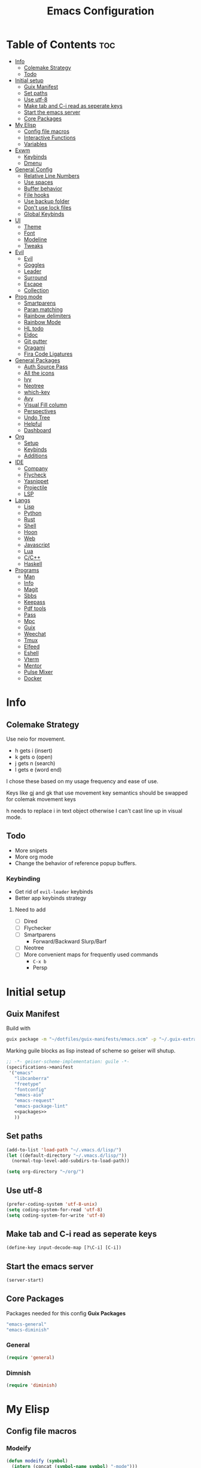 #+TITLE: Emacs Configuration
#+PROPERTY: header-args:emacs-lisp :tangle ~/.vmacs.d/init.el

* Table of Contents :toc:
- [[#info][Info]]
  - [[#colemake-strategy][Colemake Strategy]]
  - [[#todo][Todo]]
- [[#initial-setup][Initial setup]]
  - [[#guix-manifest][Guix Manifest]]
  - [[#set-paths][Set paths]]
  - [[#use-utf-8][Use utf-8]]
  - [[#make-tab-and-c-i-read-as-seperate-keys][Make tab and C-i read as seperate keys]]
  - [[#start-the-emacs-server][Start the emacs server]]
  - [[#core-packages][Core Packages]]
- [[#my-elisp][My Elisp]]
  - [[#config-file-macros][Config file macros]]
  - [[#interactive-functions][Interactive Functions]]
  - [[#variables][Variables]]
- [[#exwm][Exwm]]
  - [[#keybinds][Keybinds]]
  - [[#dmenu][Dmenu]]
- [[#general-config][General Config]]
  - [[#relative-line-numbers][Relative Line Numbers]]
  - [[#use-spaces][Use spaces]]
  - [[#buffer-behavior][Buffer behavior]]
  - [[#file-hooks][File hooks]]
  - [[#use-backup-folder][Use backup folder]]
  - [[#dont-use-lock-files][Don't use lock files]]
  - [[#global-keybinds][Global Keybinds]]
- [[#ui][UI]]
  - [[#theme][Theme]]
  - [[#font][Font]]
  - [[#modeline][Modeline]]
  - [[#tweaks][Tweaks]]
- [[#evil][Evil]]
  - [[#evil-1][Evil]]
  - [[#goggles][Goggles]]
  - [[#leader][Leader]]
  - [[#surround][Surround]]
  - [[#escape][Escape]]
  - [[#collection][Collection]]
- [[#prog-mode][Prog mode]]
  - [[#smartparens][Smartparens]]
  - [[#paran-matching][Paran matching]]
  - [[#rainbow-delimiters][Rainbow delimiters]]
  - [[#rainbow-mode][Rainbow Mode]]
  - [[#hl-todo][HL todo]]
  - [[#eldoc][Eldoc]]
  - [[#git-gutter][Git gutter]]
  - [[#oragami][Oragami]]
  - [[#fira-code-ligatures][Fira Code Ligatures]]
- [[#general-packages][General Packages]]
  - [[#auth-source-pass][Auth Source Pass]]
  - [[#all-the-icons][All the icons]]
  - [[#ivy][Ivy]]
  - [[#neotree][Neotree]]
  - [[#which-key][which-key]]
  - [[#avy][Avy]]
  - [[#visual-fill-column][Visual Fill column]]
  - [[#perspectives][Perspectives]]
  - [[#undo-tree][Undo Tree]]
  - [[#helpful][Helpful]]
  - [[#dashboard][Dashboard]]
- [[#org][Org]]
  - [[#setup][Setup]]
  - [[#keybinds-1][Keybinds]]
  - [[#additions][Additions]]
- [[#ide][IDE]]
  - [[#company][Company]]
  - [[#flycheck][Flycheck]]
  - [[#yasnippet][Yasnippet]]
  - [[#projectile][Projectile]]
  - [[#lsp][LSP]]
- [[#langs][Langs]]
  - [[#lisp][Lisp]]
  - [[#python][Python]]
  - [[#rust][Rust]]
  - [[#shell][Shell]]
  - [[#hoon][Hoon]]
  - [[#web][Web]]
  - [[#javascript][Javascript]]
  - [[#lua][Lua]]
  - [[#cc][C/C++]]
  - [[#haskell][Haskell]]
- [[#programs][Programs]]
  - [[#man][Man]]
  - [[#info-1][Info]]
  - [[#magit][Magit]]
  - [[#sbbs][Sbbs]]
  - [[#keepass][Keepass]]
  - [[#pdf-tools][Pdf tools]]
  - [[#pass][Pass]]
  - [[#mpc][Mpc]]
  - [[#guix][Guix]]
  - [[#weechat][Weechat]]
  - [[#tmux][Tmux]]
  - [[#elfeed][Elfeed]]
  - [[#eshell][Eshell]]
  - [[#vterm][Vterm]]
  - [[#mentor][Mentor]]
  - [[#pulse-mixer][Pulse Mixer]]
  - [[#docker][Docker]]

* Info
** Colemake Strategy
Use neio for movement.
- h gets i (insert)
- k gets o (open)
- j gets n (search)
- l gets e (word end)
 
I chose these based on my usage frequency and ease of use.

Keys like gj and gk that use movement key semantics should be swapped for colemak movement keys

h needs to replace i in text object otherwise I can't cast line up in visual mode.
** Todo
- More snipets
- More org mode
- Change the behavior of reference popup buffers.
*** Keybinding
- Get rid of =evil-leader= keybinds
- Better app keybinds strategy
**** Need to add
- [ ] Dired
- [ ] Flychecker
- [ ] Smartparens
  - Forward/Backward Slurp/Barf
- [ ] Neotree
- [ ] More convenient maps for frequently used commands
  - =C-x b=
  - Persp
* Initial setup
** Guix Manifest
Build with
#+BEGIN_SRC sh
  guix package -m "~/dotfiles/guix-manifests/emacs.scm" -p "~/.guix-extra-profiles/emacs/emacs"
#+END_SRC

Marking guile blocks as lisp instead of scheme so geiser will shutup.
#+BEGIN_SRC lisp :tangle ~/dotfiles/guix-manifests/emacs.scm :noweb yes
  ;; -*- geiser-scheme-implementation: guile -*-
  (specifications->manifest
   '("emacs"
     "libcanberra"
     "freetype"
     "fontconfig"
     "emacs-aio"
     "emacs-request"
     "emacs-package-lint"
     <<packages>>
     ))
#+END_SRC
** Set paths
#+BEGIN_SRC emacs-lisp
  (add-to-list 'load-path "~/.vmacs.d/lisp/")
  (let ((default-directory "~/.vmacs.d/lisp/"))
    (normal-top-level-add-subdirs-to-load-path))

  (setq org-directory "~/org/")
#+END_SRC
** Use utf-8
#+BEGIN_SRC emacs-lisp
  (prefer-coding-system 'utf-8-unix)
  (setq coding-system-for-read 'utf-8)
  (setq coding-system-for-write 'utf-8)
#+END_SRC
** Make tab and C-i read as seperate keys
#+BEGIN_SRC emacs-lisp
  (define-key input-decode-map [?\C-i] [C-i])
#+END_SRC
** Start the emacs server
#+BEGIN_SRC emacs-lisp
  (server-start)
#+END_SRC
** Core Packages
Packages needed for this config
*Guix Packages*
#+BEGIN_SRC lisp :noweb-ref packages
  "emacs-general"
  "emacs-diminish"
#+END_SRC
*** General
#+BEGIN_SRC emacs-lisp
  (require 'general)
#+END_SRC
*** Dimnish
#+BEGIN_SRC emacs-lisp
  (require 'diminish)
#+END_SRC
* My Elisp
** Config file macros
*** Modeify
#+BEGIN_SRC emacs-lisp
  (defun modeify (symbol)
    (intern (concat (symbol-name symbol) "-mode")))
#+END_SRC
*** Interactive lambda
#+BEGIN_SRC emacs-lisp
  (defmacro i-lambda (symbol)
    `(lambda () (interactive) ,symbol))
#+END_SRC
*** require-md
Require symbol, activate and diminish its mode at symbol-mode
#+BEGIN_SRC emacs-lisp
  (defmacro require-md (symbol)
    (let ((mode (modeify symbol)))
      `(progn (require ',symbol)
              (,mode 1)
              (diminish ',mode))))
#+END_SRC
*** require-d
Require symbol and diminish its mode
#+BEGIN_SRC emacs-lisp
  (defmacro require-d (symbol)
    (let ((mode (modeify symbol)))
      `(progn (require ',symbol)
              (diminish ',mode))))
#+END_SRC
*** csetq
Taken from https://with-emacs.com/posts/tutorials/almost-all-you-need-to-know-about-variables/
#+BEGIN_SRC emacs-lisp
  (defmacro csetq (sym val)
    `(funcall (or (get ',sym 'custom-set) 'set-default) ',sym ,val))
#+END_SRC
** Interactive Functions
**** Toggle Transparency
taken from emacs wiki
#+BEGIN_SRC emacs-lisp
  (defun ne/toggle-transparency ()
    (interactive)
    (let ((alpha (frame-parameter nil 'alpha)))
      (set-frame-parameter
       nil 'alpha
       (if (eql (cond ((numberp alpha) alpha)
                      ((numberp (cdr alpha)) (cdr alpha))
                      ;; Also handle undocumented (<active> <inactive>) form.
                      ((numberp (cadr alpha)) (cadr alpha)))
                100)
           `(,alpha-focused . ,alpha-unfocused) '(100 . 100)))))
#+END_SRC
**** Centered mode
#+BEGIN_SRC emacs-lisp
  (setq ne/visual-center-mode-width 100)
  (define-minor-mode ne/visual-center-mode
    "Use `visual-fill-mode' to center text"
    :init-value nil :lighter nil :global nil
    (if ne/visual-center-mode
        (progn 
          (setq visual-fill-column-width ne/visual-center-mode-width)
          (setq visual-fill-column-center-text t)
          (visual-fill-column-mode 1))
      (progn
        (setq visual-fill-column-width nil)
        (setq visual-fill-column-center-text nil)
        (visual-fill-column-mode 0))))

  (defun ne/visual-center (&optional ARG)
    (interactive)
    (if visual-fill-column-mode 
        (visual-fill-column-mode 0)
      (progn 
        (setq visual-fill-column-width 150)
        (setq visual-fill-column-center-text t)
        (visual-fill-column-mode 1))))
#+END_SRC
**** Guix channel automation
- TODO: Make it work for non-git sources
#+BEGIN_SRC emacs-lisp
  (defun ne/sexp-pair-regex (name)
    (concat "(" name "[[:space:]\n\r]*\"\\(.*\\)\")"))

  (defun ne/git-hash (url commit)
    (let* ((odir (cadr (split-string (pwd))))
           (dir (file-name-sans-extension (car (last (split-string url "/"))))))
      (delete-directory dir t)
      (shell-command (concat "git clone " url))
      (cd dir)
      (shell-command (concat "git checkout -q " commit))
      (prog1
          (string-trim-right (shell-command-to-string "guix hash -rx ."))
        (delete-directory dir t)
        (cd odir))))

  (defun ne/guix-hash-at-point ()
    (interactive)
    (save-excursion
      (save-match-data
        (narrow-to-defun)
        (goto-char (point-min))
        (re-search-forward (ne/sexp-pair-regex "url"))
        (goto-char (point-min))
        (let ((url (match-string 1)))
          (re-search-forward (ne/sexp-pair-regex "commit"))
          (let* ((commit (match-string 1))
                 (hash (ne/git-hash url commit)))
            (re-search-forward (ne/sexp-pair-regex "base32"))
            (replace-match hash t nil nil 1)))
        (widen))))

  (defun ne/guix-bump-at-point (commit)
    (interactive "sCommit: ")
    (save-excursion
      (save-match-data
        (narrow-to-defun)
        (goto-char (point-min))

        (re-search-forward (ne/sexp-pair-regex "version"))
        (re-search-backward "\\.\\(.*\\)\"")
        (let ((new-version (number-to-string (1+ (string-to-number (match-string 1))))))
          (replace-match new-version t nil nil 1))

        (re-search-forward (ne/sexp-pair-regex "commit"))
        (replace-match commit t nil nil 1)

        (ne/guix-hash-at-point)
        (widen))))

  (defun ne/guix-bump-current-project ()
    (interactive)
    (let ((name (projectile-project-name))
          (commit (replace-regexp-in-string "\n\\'" "" 
                                            (shell-command-to-string "git rev-parse HEAD"))))
      (shell-command "git rev-parse HEAD")
      (with-current-buffer (find-file "/home/clone/projects/guix-channel/clone.scm")
        (save-excursion
          (goto-char (point-min))
          (search-forward (concat "define-public " name))
          (message "bCommit: %s" commit)
          (ne/guix-bump-at-point commit)
          (save-buffer)
          (magit-stage-file (magit-file-relative-name))
          (magit-commit-create (list (concat "-m Bumped " name)))
          (magit-push-current-to-pushremote)))))
#+END_SRC
** Variables
*** Solarized colors
#+BEGIN_SRC emacs-lisp
  (setq s_base03 "#002b36")
  (setq s_base02 "#073642")
  (setq s_base01 "#586e75")
  (setq s_base00 "#657b83")
  (setq s_base0 "#839496")
  (setq s_base1 "#93a1a1")
  (setq s_base2 "#eee8d5")
  (setq s_base3 "#fdf6e3")
  (setq s_yellow "#b58900")
  (setq s_orange "#cb4b16")
  (setq s_red "#dc322f")
  (setq s_magenta "#d33682")
  (setq s_violet "#6c71c4")
  (setq s_blue "#268bd2")
  (setq s_cyan "#2aa198")
  (setq s_green "#859900")
#+END_SRC
* Exwm
*Guix Packages*
#+BEGIN_SRC lisp :noweb-ref packages
  "emacs-exwm"
  "emacs-dmenu"
#+END_SRC

#+BEGIN_SRC emacs-lisp
  ;; (require 'exwm)
  ;; (require 'exwm-config)
  ;; (exwm-config-default)
  ;; (general-define-key :keymaps 'override
  ;;                     "s-d" (i-lambda '(shell-command "firefox")))
#+END_SRC
** Keybinds
*** General
*** Shortcuts
** Dmenu
#+BEGIN_SRC emacs-lisp
  (require 'dmenu)
#+END_SRC
* General Config
** Relative Line Numbers
#+BEGIN_SRC emacs-lisp
  (setq display-line-numbers-type 'relative)
  (setq-default display-line-numbers-width 4)
  (dolist (mode '(prog-mode-hook
                  text-mode-hook))
    (add-hook mode (lambda () (display-line-numbers-mode 1))))
#+END_SRC
** Use spaces
#+BEGIN_SRC emacs-lisp
  (setq-default indent-tabs-mode nil)
#+END_SRC
** Buffer behavior
#+BEGIN_SRC emacs-lisp
  (setq display-buffer-alist '(("^\\*Async Shell Command\\*$"
                                (display-buffer-reuse-window
                                 display-buffer-in-side-window)
                                (reusable-frames . visible)
                                (side . bottom))))
#+END_SRC
** File hooks
*** Helper
#+BEGIN_SRC emacs-lisp
  (defun save-hook-for-file (file cmd)
    (when (equal (buffer-file-name) file)
      (async-shell-command cmd)))
#+END_SRC
*** Hooks
** Use backup folder
#+BEGIN_SRC emacs-lisp
  (setq backup-directory-alist '(("." . "~/.backup")))
#+END_SRC
** Don't use lock files
Lock files confuse npm start
#+BEGIN_SRC emacs-lisp
  (setq create-lockfiles nil)
#+END_SRC
** Global Keybinds
*** Switch tabs
#+BEGIN_SRC emacs-lisp
  (global-set-key (kbd "C-x <C-left>") 'tab-previous)
  (global-set-key (kbd "C-x <C-right>") 'tab-next)
#+END_SRC
* UI
** Theme
*Guix Packages*
#+BEGIN_SRC lisp :noweb-ref packages
  "emacs-doom-themes"
#+END_SRC

#+BEGIN_SRC emacs-lisp
  (load-theme 'doom-solarized-dark t)
#+END_SRC
** Font
#+BEGIN_SRC emacs-lisp
  (setq frame-inhibit-implied-resize t)
  (set-face-attribute 'default nil :font "Fira Code" :height 90)
#+END_SRC
** Modeline
*Guix Packages*
#+BEGIN_SRC lisp :noweb-ref packages
  "emacs-powerline"
  "emacs-airline-themes"
#+END_SRC

#+BEGIN_SRC emacs-lisp
  (require 'powerline)
  (powerline-vim-theme)

  (require 'airline-themes)
  (setq airline-eshell-colors t)
  (load-theme 'airline-solarized t)
#+END_SRC
** Tweaks
*** Remove ui decorations
#+BEGIN_SRC emacs-lisp
  (scroll-bar-mode -1)        ; Disable visible scrollbar
  (tool-bar-mode -1)          ; Disable the toolbar
  (menu-bar-mode -1)            ; Disable the menu bar
#+END_SRC
*** Inhibit startup
#+BEGIN_SRC emacs-lisp
  (setq inhibit-startup-message t)
#+END_SRC
*** Highlight current line
#+BEGIN_SRC emacs-lisp
  (add-hook 'prog-mode-hook #'hl-line-mode)
#+END_SRC
*** Y or n
#+BEGIN_SRC emacs-lisp
  (defalias 'yes-or-no-p 'y-or-n-p)
#+END_SRC
*** Transparancy
Taken from emacs wiki
#+BEGIN_SRC emacs-lisp
  (defvar alpha-focused 95)
  (defvar alpha-unfocused 90)
  (set-frame-parameter (selected-frame) 'alpha (cons alpha-focused
                                                     alpha-unfocused))
  (add-to-list 'default-frame-alist `(alpha . (,alpha-focused . ,alpha-unfocused)))
#+END_SRC
*** Disable tab bar buttons
#+BEGIN_SRC emacs-lisp
  (setq tab-bar-new-button-show nil)
  (setq tab-bar-close-button nil)
#+END_SRC
*** Don't blink the cursor
#+BEGIN_SRC emacs-lisp
  (blink-cursor-mode 0)
#+END_SRC
* Evil
*Guix Packages*
Don't enable evil in these modes
#+BEGIN_SRC emacs-lisp
  (setq evil-disabled-modes '())
#+END_SRC
** Evil
*Guix Packages*
#+BEGIN_SRC lisp :noweb-ref packages
  "emacs-evil"
#+END_SRC

#+BEGIN_SRC emacs-lisp
  (setq evil-want-integration t)
  (setq evil-want-keybinding nil)
  (require-md evil)
  (dolist (mode evil-disabled-modes)
    (evil-set-initial-state (modeify mode) 'emacs))
#+END_SRC
*** Keybinds
Maybe this should be and evil-colemak layer
#+BEGIN_SRC emacs-lisp
  (general-define-key :states '(normal visual operator)
                      "n" nil
                      "N" nil
                      "e" nil
                      "i" nil
                      "o" nil
                      "O" nil)

  (general-define-key :states 'motion
                      "l" #'evil-forward-word-end
                      "L" #'evil-forward-WORD-end
                      "n" #'evil-backward-char
                      "N" #'evil-window-top
                      "e" #'evil-next-line
                      "i" #'evil-previous-line
                      "o" #'evil-forward-char
                      "O" #'evil-window-bottom
                      "TAB" nil
                      "<C-i>" #'evil-jump-forward)

  (general-define-key :states 'normal
                      "I" #'evil-lookup
                      "E" #'evil-join
                      "h" #'evil-insert
                      "H" #'evil-insert-line
                      "j" #'evil-search-next
                      "J" #'evil-search-previous
                      "k" #'evil-open-below
                      "K" #'evil-open-above)

  (general-define-key :states '(insert opertor visual replace)
                      "C-h" #'evil-normal-state)

  (general-define-key :states '(visual operator)
                      "h" evil-inner-text-objects-map)

  (general-define-key :states 'normal
                      :keymaps 'override
                      "gt" #'tab-bar-switch-to-next-tab
                      "gT" #'tab-bar-switch-to-prev-tab)

#+END_SRC
**** Window
#+BEGIN_SRC emacs-lisp
  (evil-collection-translate-key nil 'evil-window-map
    "n" "h"
    "e" "j"
    "i" "k"
    "o" "l"

    "h" "i"
    "j" "n"
    "k" "o"
    "l" "e"

    "N" "H"
    "E" "J"
    "I" "K"
    "O" "L"

    "H" "I"
    "J" "N"
    "K" "O"
    "L" "E")
#+END_SRC
** Goggles
*Guix Packages*
#+BEGIN_SRC lisp :noweb-ref packages
  "emacs-evil-goggles"
#+END_SRC

#+BEGIN_SRC emacs-lisp
  (require 'evil-goggles)
  (csetq evil-goggles-enable-delete nil)
  (csetq evil-goggles-enable-change nil)
  (evil-goggles-mode)
#+END_SRC
** Leader
*Guix Packages*
#+BEGIN_SRC lisp :noweb-ref packages
  "emacs-evil-leader"
#+END_SRC

TODO: Just use general instead of bringing in evil-leader
#+BEGIN_SRC emacs-lisp :noweb yes
  (require 'evil-leader)
  (global-evil-leader-mode)
  (evil-leader/set-leader ",")
  (evil-leader/set-key
    "l" #'comment-region
    "u" #'uncomment-region
    "s" #'sp-forward-slurp-sexp
    "q" #'quote-word
    "rp" (i-lambda (async-shell-command "guix package -m /home/clone/dotfiles/guix-manifests/emacs.scm -p /home/clone/.guix-extra-profiles/emacs/emacs"))
    "tn" (i-lambda (switch-to-buffer-other-tab "*dashboard*"))
    "tc" #'tab-bar-close-tab
    "tm" #'tab-bar-move-tab
    "ts" #'tab-bar-switch-to-tab
    "w" #'surround-sexp
    "c" #'evil-ex-nohighlight
    ",t" #'ne/toggle-transparency
    "v" #'evil-window-vsplit
    "h" #'evil-window-split
    "av" #'vterm
    <<leader-key>>)
#+END_SRC
** Surround
*Guix Packages*
#+BEGIN_SRC lisp :noweb-ref packages
  "emacs-evil-surround"
#+END_SRC

#+BEGIN_SRC emacs-lisp
  (global-evil-surround-mode)
#+END_SRC
** Escape
*Guix Packages*
#+BEGIN_SRC lisp :noweb-ref packages
  "emacs-evil-escape"
#+END_SRC

#+BEGIN_SRC emacs-lisp
  (require-md evil-escape)
  (global-set-key (kbd "<escape>") 'evil-escape)
#+END_SRC
** Collection
*Guix Packages*
#+BEGIN_SRC lisp :noweb-ref packages
  "emacs-evil-collection"
#+END_SRC

#+BEGIN_SRC emacs-lisp
  (require 'evil-collection)

  (dolist (mode evil-disabled-modes)
    (delete mode evil-collection-mode-list))

  (defun my-hjkl-rotation (_mode mode-keymaps &rest _rest)
    (evil-collection-translate-key 'visual mode-keymaps
      "n" "h"
      "e" "j"
      "i" "k"
      "o" "l")

    (evil-collection-translate-key 'normal mode-keymaps
      "n" "h"
      "e" "j"
      "i" "k"
      "o" "l"

      "h" "i"
      "j" "n"
      "k" "o"
      "l" "e"

      "N" "H"
      "E" "J"
      "I" "K"
      "O" "L"

      "H" "I"
      "J" "N"
      "K" "O"
      "L" "E"

      "gn" "gh"
      "ge" "gj"
      "gi" "gk"
      "go" "gl"


      "gh" "gi"
      "gj" "gn"
      "gk" "go"
      "gl" "ge"
      ;;C-movement binds
      ))


  (add-hook 'evil-collection-setup-hook #'my-hjkl-rotation)
  (evil-collection-init)
#+END_SRC
* Prog mode
Prog mode enhancements.
** Smartparens
*Guix Packages*
#+BEGIN_SRC lisp :noweb-ref packages
  "emacs-smartparens"
  "emacs-evil-smartparens"
#+END_SRC

#+BEGIN_SRC emacs-lisp
  (require-d smartparens)
  (require-d evil-smartparens)
  (require 'smartparens-config)

  (add-hook 'prog-mode-hook #'smartparens-mode)
  (add-hook 'smartparens-enabled-hook #'evil-smartparens-mode)
#+END_SRC
** Paran matching
#+BEGIN_SRC emacs-lisp
  (add-hook 'prog-mode-hook #'show-paren-mode)
#+END_SRC
** Rainbow delimiters
*Guix Packages*
#+BEGIN_SRC lisp :noweb-ref packages
  "emacs-rainbow-delimiters"
#+END_SRC

#+BEGIN_SRC emacs-lisp
  (require-d rainbow-delimiters)
  (add-hook 'prog-mode-hook #'rainbow-delimiters-mode)
#+END_SRC
** Rainbow Mode
*Guix Packages*
#+BEGIN_SRC lisp :noweb-ref packages
  "emacs-rainbow-mode"
#+END_SRC

#+BEGIN_SRC emacs-lisp
  (require 'rainbow-mode)
  (dolist (mode-hook '(web-mode-hook css-mode-hook tide-mode-hook))
    (add-hook mode-hook #'rainbow-mode))
#+END_SRC
** HL todo
*Guix Packages*
#+BEGIN_SRC lisp :noweb-ref packages
  "emacs-hl-todo"
#+END_SRC

#+BEGIN_SRC emacs-lisp
  (require 'hl-todo)
  (global-hl-todo-mode 1)
#+END_SRC

Taken from DOOM emacs
#+BEGIN_SRC emacs-lisp
  (setq hl-todo-highlight-punctuation ":")
  (setq hl-todo-keyword-faces 
        `(("TODO" warning bold)
          ("FIXME" error bold)
          ("HACK" font-lock-constant-face bold)
          ("REVIEW" font-lock-keyword-face bold)
          ("NOTE" success bold)
          ("DEPRECATED" font-lock-doc-face bold)
          ("BUG" error bold)
          ("XXX" font-lock-constant-face bold)))
#+END_SRC

#+BEGIN_SRC emacs-lisp
  (add-hook 'prog-mode-hook #'show-paren-mode)
#+END_SRC
** Eldoc
#+BEGIN_SRC emacs-lisp
  (add-hook 'prog-mode-hook #'eldoc-mode)
#+END_SRC
** Git gutter
*Guix Packages*
#+BEGIN_SRC lisp :noweb-ref packages
  "emacs-git-gutter"
#+END_SRC

#+BEGIN_SRC emacs-lisp
  (require-d git-gutter)
  (global-git-gutter-mode +1)
#+END_SRC
** Oragami
Code Folding
*Guix Packages*
#+BEGIN_SRC lisp :noweb-ref packages
  "emacs-origami-el"
#+END_SRC
  
#+BEGIN_SRC emacs-lisp
  (require 'origami)
  (add-hook 'prog-mode-hook #'origami-mode)
#+END_SRC

Fold =aio-defun=
#+BEGIN_SRC emacs-lisp
  (defun origami-elisp-parser (create)
    (origami-lisp-parser create "(\\(aio-\\)?def\\w*\\s-*\\(\\s_\\|\\w\\|[:?!]\\)*\\([ \\t]*(.*?)\\)?"))
#+END_SRC

#+BEGIN_SRC emacs-lisp :noweb-ref leader-key
  "f" #'origami-toggle-node
  "F" #'origami-recursively-toggle-node
#+END_SRC
** Fira Code Ligatures
*Guix Packages*
#+BEGIN_SRC lisp :noweb-ref packages
  "emacs-fira-code-mode"
#+END_SRC

#+BEGIN_SRC emacs-lisp
  (require 'fira-code-mode)
  (add-hook 'prog-mode-hook #'fira-code-mode)

  (add-to-list 'fira-code-mode-disabled-ligatures "x")
#+END_SRC
* General Packages
Packages that extend emacs.
** Auth Source Pass
I have no idea why this is here
*Guix Packages*
#+BEGIN_SRC lisp :noweb-ref packages
  "emacs-auth-source-pass"
#+END_SRC
** All the icons
Needed for doom-modeline and dashboard
*Guix Packages*
#+BEGIN_SRC lisp :noweb-ref packages
  "emacs-all-the-icons"
#+END_SRC

#+BEGIN_SRC emacs-lisp
  (require 'all-the-icons)
#+END_SRC
** Ivy
*Guix Packages*
#+BEGIN_SRC lisp :noweb-ref packages
  "emacs-counsel" ;; Contains ivy
  "emacs-ivy-rich"
  "emacs-ivy-pass"
#+END_SRC

#+BEGIN_SRC emacs-lisp
  (require-md ivy)

  (setq ivy-use-virtual-buffers t)
  (require-md counsel)
  (setcdr (assq 'counsel-M-x ivy-initial-inputs-alist) "")

  (general-define-key :map 'ivy-mode-map
                      "C-x b" #'persp-ivy-switch-buffer)
#+END_SRC
*** Ivy addons
**** Ivy rich
#+BEGIN_SRC emacs-lisp
  (require-md ivy-rich)
#+END_SRC
** Neotree
*Guix Packages*
#+BEGIN_SRC lisp :noweb-ref packages
  "emacs-neotree"
#+END_SRC

TODO: keybindings
#+BEGIN_SRC emacs-lisp
  (require 'neotree)
  (setq neo-theme (if (display-graphic-p) 'icons 'arrow))
  (setq neo-autorefresh nil)
  (add-hook 'neo-after-create-hook
            (lambda (_) (display-line-numbers-mode 0)))
#+END_SRC
#+BEGIN_SRC emacs-lisp
  (defun ne/neotree-refresh-toggle ()
    (interactive)
    (if (neo-global--window-exists-p)
        (neotree-hide)
      (progn 
        (neotree-show)
        (neotree-refresh))))

  (setq _last_neo_dir nil)
  (defun ne/neotree-show-project ()
    (interactive)
    (let ((proot (projectile-project-root)))
      (if (and (neo-global--window-exists-p) (string= _last_neo_dir proot))
          (neotree-hide)
        (progn 
          (setq _last_neo_dir proot)
          (neotree-dir proot)))))
#+END_SRC

#+BEGIN_SRC emacs-lisp :noweb-ref leader-key
  "n" #'ne/neotree-show-project
#+END_SRC
** which-key
*Guix Packages*
#+BEGIN_SRC lisp :noweb-ref packages
  "emacs-which-key"
#+END_SRC

#+BEGIN_SRC emacs-lisp
  (require-md which-key)
  (setq which-key-idle-delay 1.5)
#+END_SRC
** Avy
*Guix Packages*
#+BEGIN_SRC lisp :noweb-ref packages
  "emacs-avy"
#+END_SRC

#+BEGIN_SRC emacs-lisp
  (require 'avy)
#+END_SRC

#+BEGIN_SRC emacs-lisp :noweb-ref leader-key
  "m" #'evil-avy-goto-char-2
#+END_SRC
** Visual Fill column
*Guix Packages*
#+BEGIN_SRC lisp :noweb-ref packages
  "emacs-visual-fill-column"
#+END_SRC

#+BEGIN_SRC emacs-lisp
  (require 'visual-fill-column)
  (setq visual-fill-column-width 150)
  (setq visual-fill-column-center-text t)
#+END_SRC
** Perspectives
*Guix Packages*
#+BEGIN_SRC lisp :noweb-ref packages
  "emacs-perspective"
#+END_SRC

#+BEGIN_SRC emacs-lisp
  (require 'perspective)
  (diminish 'persp-mode)
  (csetq persp-show-modestring nil)
  (persp-mode)
#+END_SRC

Share some buffers across all perspectives
#+BEGIN_SRC emacs-lisp
  (setq persp-shared-buffs '("*Messages*" "*Backtrace*" "emacs.org" "todo.org" "*dashboard*"))
  (add-hook 'persp-switch-hook
            (lambda ()
              (dolist (buff persp-shared-buffs) 
                (persp-add-buffer buff))))

  (add-hook 'persp-created-hook
            (lambda () (switch-to-buffer "*dashboard*")))
#+END_SRC
** Undo Tree
*Guix Packages*
#+BEGIN_SRC lisp :noweb-ref packages
  "emacs-undo-tree"
#+END_SRC

#+BEGIN_SRC emacs-lisp
  (require 'undo-tree)
  (global-undo-tree-mode)
#+END_SRC
** Helpful
*Guix Packages*
#+BEGIN_SRC lisp :noweb-ref packages
  "emacs-helpful"
#+END_SRC

#+BEGIN_SRC emacs-lisp
  (require 'helpful)

  (global-set-key (kbd "C-h f") #'helpful-callable)
  (global-set-key (kbd "C-h v") #'helpful-variable)
  (global-set-key (kbd "C-h k") #'helpful-key)
#+END_SRC
** Dashboard
*Guix Packages*
#+BEGIN_SRC lisp :noweb-ref packages
  "emacs-dashboard"
#+END_SRC

#+BEGIN_SRC emacs-lisp
  (require 'dashboard)
  (setq dashboard-banner-logo-title "Welcome to Emacs Dashboard")
  (setq initial-buffer-choice (lambda () (get-buffer "*dashboard*")))
  ;;(dashboard-setup-startup-hook)
  (setq dashboard-startup-banner "~/Pictures/emacs_banner.png")
#+END_SRC
Dashboard doesn't activate itself if emacs is started with command line arguments, and I pass args for chemacs,
So it must be manually activated
#+BEGIN_SRC emacs-lisp
  (add-hook 'after-init-hook (lambda ()
                               ;; Display useful lists of items
                               (dashboard-insert-startupify-lists)))
  (add-hook 'emacs-startup-hook '(lambda ()
                                   (switch-to-buffer dashboard-buffer-name)
                                   (goto-char (point-min))
                                   (redisplay)
                                   (run-hooks 'dashboard-after-initialize-hook)))
#+END_SRC
* Org
** Setup
*Guix Packages*
#+BEGIN_SRC lisp :noweb-ref packages
  "emacs-org"
  "emacs-org-journal"
  ;; Temporary disable as it conflicts with company
  ;;"emacs-org-roam"
  "emacs-toc-org"
  "emacs-org-superstar"
#+END_SRC

#+BEGIN_SRC emacs-lisp
  (require 'org)
  (add-hook 'org-mode-hook
            (lambda ()
              (org-indent-mode)
              (diminish 'org-indent-mode)
              (ne/visual-center-mode)))
  (add-to-list 'org-agenda-files "~/org/")
#+END_SRC

Tangle on save
#+BEGIN_SRC emacs-lisp
  (defun ne/org-babel-tangle-dont-ask ()
    ;; Dynamic scoping to the rescue
    (let ((org-confirm-babel-evaluate nil))
      (org-babel-tangle)))

  (add-hook 'org-mode-hook (lambda () (add-hook 'after-save-hook #'ne/org-babel-tangle-dont-ask
                                                'run-at-end 'only-in-org-mode)))
#+END_SRC
TOC
#+BEGIN_SRC emacs-lisp
  (require 'toc-org)
  (add-hook 'org-mode-hook 'toc-org-mode)
#+END_SRC

Super star
#+BEGIN_SRC emacs-lisp
  (require 'org-superstar)
  (add-hook 'org-mode-hook (lambda () (org-superstar-mode 1)))
  (setq org-superstar-leading-bullet " ")
#+END_SRC

Load babel languages
#+BEGIN_SRC emacs-lisp
  (org-babel-do-load-languages
   'org-babel-load-languages
   '((emacs-lisp . t)
     (scheme . t)
     (python . t)))
#+END_SRC
** Keybinds
*Guix Packages*
#+BEGIN_SRC lisp :noweb-ref packages
  "emacs-evil-org"
#+END_SRC

#+BEGIN_SRC emacs-lisp
  (setq evil-org-movement-bindings '((left . "n") (down . "e") (up . "i") (right . "o")))
  (require-d evil-org)
  (add-hook 'org-mode-hook 'evil-org-mode)
#+END_SRC

Start hook block
#+BEGIN_SRC emacs-lisp
  (add-hook 'evil-org-mode-hook (lambda ()
#+END_SRC

#+BEGIN_SRC emacs-lisp
  (evil-org-set-key-theme '(navigation insert))
#+END_SRC

The keys must be defined in the hook or they will be overwritten by evil-mode. "gi" must be defined because evil mode was overwriting the motion.
Text objects are defined from scratch instead of setting them in the theme because I need to move from i to h.
Colemak fixes
#+BEGIN_SRC emacs-lisp
  (general-define-key :states 'normal :keymaps 'evil-org-mode-map
                      "gi" #'org-backward-element
                      "i" nil
                      "o" nil
                      "O" nil
                      "I" nil
                      "H" #'evil-org-insert-line
                      "k" #'evil-org-open-below
                      "K" #'evil-org-open-above)

#+END_SRC

Manually add text operaters because it's easier than rebinding them
#+BEGIN_SRC emacs-lisp
  (general-define-key :states '(operator visual) :keymaps 'evil-org-mode-map
                      "he" #'evil-org-inner-object
                      "hE" #'evil-org-inner-element
                      "hr" #'evil-org-inner-greater-element
                      "hR" #'evil-org-inner-subtree
                      "ae" #'evil-org-an-object
                      "aE" #'evil-org-an-element
                      "ar" #'evil-org-an-greater-element
                      "aR" #'evil-org-an-subtree)
#+END_SRC

Additions
#+BEGIN_SRC emacs-lisp
  (general-define-key :states 'normal :keymaps 'evil-org-mode-map
                      "X" #'org-toggle-checkbox)
#+END_SRC

End hook block
#+BEGIN_SRC emacs-lisp
  ))
#+END_SRC
** Additions
*** Anki editor
*Guix Packages*
#+BEGIN_SRC lisp :noweb-ref packages
  "emacs-anki-editor"
#+END_SRC

#+BEGIN_SRC emacs-lisp
  (require 'anki-editor)
#+END_SRC
* IDE
Packages to turn emacs into an ide
** Company
*Guix Packages*
#+BEGIN_SRC lisp :noweb-ref packages
  "emacs-company"
#+END_SRC

#+begin_src emacs-lisp
  (setq company-idle-delay 0.0)
  (require-md company)
  (add-hook 'after-init-hook #'global-company-mode)
#+end_src
** Flycheck
*Guix Packages*
#+BEGIN_SRC lisp :noweb-ref packages
  "emacs-flycheck"
#+END_SRC

#+begin_src emacs-lisp
  (require 'flycheck)
  ;;(global-flycheck-mode)
  (diminish 'flycheck-mode)
#+end_src
** Yasnippet
*Guix Packages*
#+BEGIN_SRC lisp :noweb-ref packages
  "emacs-yasnippet"
  "emacs-yasnippet-snippets"
  "emacs-ivy-yasnippet"
#+END_SRC

#+begin_src emacs-lisp
  (require 'yasnippet)
  (require 'ivy-yasnippet)
  (diminish 'yas-minor-mode)
  (yas-global-mode 1)
#+end_src
enter insert mode on snippet insert
#+begin_src emacs-lisp
  (advice-add #'ivy-yasnippet :after #'evil-insert-state)
#+end_src

#+begin_src emacs-lisp :noweb-ref leader-key
  "i" #'ivy-yasnippet
#+end_SRC

Use guix snippets
#+BEGIN_SRC emacs-lisp
  (with-eval-after-load 'yasnippet
    (add-to-list 'yas-snippet-dirs "~/builds/guix/etc/snippets"))
#+END_SRC
** Projectile
*Guix Packages*
#+BEGIN_SRC lisp :noweb-ref packages
  "emacs-projectile"
  "emacs-counsel-projectile"
#+END_SRC

#+BEGIN_SRC emacs-lisp
  (require-md projectile)
  (require-md counsel-projectile)
#+END_SRC

Bind projectile commands to leader p
#+BEGIN_SRC emacs-lisp :noweb-ref leader-key
  "p" #'projectile-command-map
#+END_SRC
** LSP
*Guix Packages*
#+BEGIN_SRC lisp :noweb-ref packages
  "emacs-lsp-mode"
  "emacs-lsp-ui"
  "emacs-lsp-ivy"
#+END_SRC

#+BEGIN_SRC emacs-lisp
  (require 'lsp-mode)
  ;;(require 'lsp-clients)
  ;; (custom-set-variables '(lsp-enable-snippet t))
  ;; (csetq lsp-enable-snippet t)

  (add-variable-watcher 'lsp-enable-snippet
                        (lambda (&rest r)
                          (message "Changed: %s" r)))
  (require-d lsp-ui)
  (add-hook 'lsp-mode-hook #'lsp-ui-mode)
  (add-hook 'prog-mode-hook #'eldoc-mode)

  (require 'lsp-ivy)
#+END_SRC

#+BEGIN_SRC emacs-lisp :noweb-ref leader-key
  "o" #'lsp-ui-imenu
#+END_SRC

#+BEGIN_SRC emacs-lisp
  ;; (csetq lsp-ui-doc-enable nil)
  (csetq lsp-ui-doc-position 'bottom)
  (csetq lsp-ui-doc-include-signature t)
  (general-define-key :states 'normal :keymaps 'lsp-ui-mode-map
                      "gh" #'lsp-ui-doc-glance
                      "gd" #'lsp-ui-peek-find-definitions
                      "gr" #'lsp-ui-peek-find-references
                      "gs" (lambda () (interactive)
                             (evil-window-split)
                             (evil-window-down 1)
                             (lsp-ui-peek-find-definitions))
                      "gv" (lambda () (interactive)
                             (evil-window-vsplit)
                             (evil-window-right 1)
                             (lsp-ui-peek-find-definitions))
                      ;; "I" (lambda () (interactive)
                      ;;       (lsp-ui-doc-show)
                      ;;       (lsp-ui-doc-focus-frame))
                      "I" #'lsp-ui-doc-focus-frame)

  (defun ne/lsp-ui-doc-unfocus-hide ()
    (interactive)
    (lsp-ui-doc-unfocus-frame)
    (lsp-ui-doc-hide))

  (general-define-key :states 'normal :keymaps 'lsp-ui-doc-frame-mode-map
                      ;; "q" #'ne/lsp-ui-doc-unfocus-hide
                      ;; "<escape>" #'ne/lsp-ui-doc-unfocus-hide

                      "q" #'lsp-ui-doc-unfocus-frame
                      "<escape>" #'lsp-ui-doc-unfocus-frame)

  (general-define-key :keymaps 'lsp-ui-peek-mode-map
                      "n" #'lsp-ui-peek--select-prev-file
                      "e" #'lsp-ui-peek--select-next
                      "i" #'lsp-ui-peek--select-prev
                      "o" #'lsp-ui-peek--select-next-file
                      "k" #'lsp-ui-peek--goto-xref
                      "K" #'lsp-ui-peek--goto-xref-other-window)
#+END_SRC
* Langs
Language Support
TODO: defer loading
** Lisp
*** General
*Guix Packages*
#+BEGIN_SRC lisp :noweb-ref packages
  "emacs-eros"
#+END_SRC
  
#+BEGIN_SRC emacs-lisp
  (require 'eros)
  (eros-mode 1)
#+END_SRC
*** Common Lisp
*Guix Packages*
#+BEGIN_SRC lisp :noweb-ref packages
  "emacs-slime"
#+END_SRC
  
#+BEGIN_SRC emacs-lisp
  (require 'slime)
  (setq inferior-lisp-program "sbcl")
#+END_SRC
*** Scheme
*Guix Packages*
#+BEGIN_SRC lisp :noweb-ref packages
  "emacs-geiser"
  "mit-scheme"
  "emacs-flycheck-guile"
#+END_SRC

#+BEGIN_SRC emacs-lisp
  (require 'xscheme)
  (require 'geiser)
  (require 'flycheck-guile)
  (with-eval-after-load 'geiser-guile
    (add-to-list 'geiser-guile-load-path "~/.guix-profile/share/guile/site/3.0/")
    (add-to-list 'geiser-guile-load-path "~/builds/guix"))

#+END_SRC
*** Elisp
#+BEGIN_SRC emacs-lisp
  (general-define-key :modes 'normal :keymaps 'emacs-lisp-mode-map
                      "C-c C-j" #'imenu)
#+END_SRC
** Python
*Guix Packages*
#+BEGIN_SRC emacs-lisp :noweb-ref packages
  "python-language-server"
#+END_SRC

#+BEGIN_SRC emacs-lisp
  (add-hook 'python-mode-hook #'lsp)
#+END_SRC
** Rust
*Guix Packages*
#+BEGIN_SRC lisp :noweb-ref packages
  "emacs-rust-mode"
  "emacs-flycheck-rust"
#+END_SRC

#+BEGIN_SRC emacs-lisp
  (autoload 'rust-mode "rust-mode" nil t)
  (add-hook 'rust-mode-hook #'lsp)
#+END_SRC
** Shell
*Guix Packages*
#+BEGIN_SRC lisp :noweb-ref packages
  "shellcheck"
  "emacs-yaml-mode"
#+END_SRC

#+BEGIN_SRC emacs-lisp
  (require 'yaml-mode)
#+END_SRC
** Hoon
#+BEGIN_SRC emacs-lisp
  (require 'hoon-mode)
#+END_SRC
** Web
*Guix Packages*
#+BEGIN_SRC lisp :noweb-ref packages
  "emacs-web-mode"
  "emacs-skewer-mode"
#+END_SRC

#+BEGIN_SRC emacs-lisp
  (require 'web-mode)
  (add-to-list 'auto-mode-alist '("\\.html?\\'" . web-mode))

  ;;(require 'skewer-mode)
  ;;(add-hook 'html-mode-hook 'skewer-html-mode)
#+END_SRC
** Javascript

#+BEGIN_SRC lisp :noweb-ref packages
  "emacs-nodejs-repl"
  "emacs-rjsx-mode"
  "emacs-npm-mode"
#+END_SRC

#+BEGIN_SRC emacs-lisp
  (setq js-indent-level 2)
#+END_SRC
*** Node repl
#+BEGIN_SRC emacs-lisp
  (require 'nodejs-repl)
  (general-define-key :states '(normal insert) :keymaps '(typescript-mode-map tide-mode-map)
                      "C-x C-e" #'nodejs-repl-send-last-expression)
#+END_SRC

*** [TJ]sx
#+BEGIN_SRC emacs-lisp

  (require 'rjsx-mode)
  (csetq js2-strict-missing-semi-warning nil)
  (add-to-list 'auto-mode-alist '("\\.tsx\\'" . rjsx-mode))
  (add-to-list 'auto-mode-alist '("\\.ts\\'" . rjsx-mode))
  (add-to-list 'auto-mode-alist '("\\.js\\'" . rjsx-mode))
  (add-hook 'rjsx-mode-hook #'lsp)
  ;;(add-hook 'rjsx-mode-hook #'setup-tide-mode)
#+END_SRC
*** NPM
#+BEGIN_SRC emacs-lisp
  (require 'npm-mode)
  (diminish 'npm-mode)
  (add-hook 'rjsx-mode-hook #'npm-mode)
#+END_SRC

** Lua
*Guix Packages*
#+BEGIN_SRC lisp :noweb-ref packages
  "emacs-lua-mode"
#+END_SRC

#+BEGIN_SRC emacs-lisp
  (require 'lua-mode)
#+END_SRC
** C/C++
#+BEGIN_SRC emacs-lisp
  ;;(add-hook 'c++-mode-hook #'lsp)
#+END_SRC
*** Keybinds
#+BEGIN_SRC emacs-lisp
  (general-define-key :states 'normal :keymaps 'c-mode-map
                      "gr" #'xref-find-references
                      "gD" #'xref-find-definitions-other-window)
#+END_SRC
** Haskell
*Guix Packages*
#+BEGIN_SRC lisp :noweb-ref packages
  "emacs-haskell-mode"
  "emacs-haskell-snippets"
  "emacs-flycheck-haskell"
#+END_SRC
#+BEGIN_SRC emacs-lisp
  (require 'haskell-mode)
#+END_SRC
* Programs
Packages that offer a self contained experience.
** Man
#+BEGIN_SRC emacs-lisp
  (evil-collection-define-key 'normal 'Man-mode-map
    "k" #'man-follow)
#+END_SRC
** Info
#+BEGIN_SRC emacs-lisp
  (add-hook 'Info-mode-hook #'ne/visual-center-mode)
#+END_SRC

Prevent info mode from overwriting movement
#+BEGIN_SRC emacs-lisp
  (general-define-key :keymaps 'Info-mode-map "e" nil "i" nil)
#+END_SRC
** Magit
*Guix Packages*
#+BEGIN_SRC lisp :noweb-ref packages
  "emacs-magit"
#+END_SRC

#+BEGIN_SRC emacs-lisp
  (require 'magit)
#+END_SRC

#+BEGIN_SRC emacs-lisp :noweb-ref leader-key
  "am" #'magit-status
#+END_SRC
*** Keybinds
Translate-key doesn't work on magit
Also want "l" to be log instead of ediff ("o")
#+BEGIN_SRC emacs-lisp
  (evil-collection-define-key 'normal 'magit-status-mode-map
    "n" #'magit-dispatch
    "e" #'magit-section-forward
    "i" #'magit-section-backward
    "o" #'magit-ediff-dwim

    "h" #'magit-gitignore
    "k" #'magit-reset-quickly
    "e" #'magit-section-forward
    "j" #'evil-search-next

    "gj" #'magit-jump-to-untracked

    "gn" #'magit-section-up
    "ge" #'magit-section-forward-sibling
    "gi" #'magit-section-backward-sibling)
#+END_SRC
** Sbbs
#+BEGIN_SRC emacs-lisp
  (require 'sbbs)
  (define-key sbbs-read-mode-map (kbd "C-u")
    '(lambda () (interactive)
       (let ((thread-buf (current-buffer)))
         (sbbs-browse sbbs--board t)
         (kill-buffer thread-buf))))
#+END_SRC
*** Keybinds
#+BEGIN_SRC emacs-lisp
  (general-define-key
   :states 'normal :keymaps 'sbbs-read-mode-map
   "r" 'sbbs-read-reply
   "E" 'sbbs-read-next
   "I" 'sbbs-read-previous
   "o" 'sbbs-show-replies
   "n" 'sbbs-show-pop
   "N" 'sbbs-show-all
   "u" (lambda () (interactive)
         (let ((thread-buf (current-buffer)))
           (sbbs-browse sbbs--board t)
           (kill-buffer thread-buf))))

  (general-define-key
   :states 'normal :keymaps 'sbbs-view-mode-map
   "k" 'sbbs-view-open
   "RET" 'sbbs-view-open
   "c" 'sbbs-view-compose)
#+END_SRC
** Keepass
#+BEGIN_SRC emacs-lisp
  (require 'keepass-mode)
#+END_SRC
** Pdf tools
*Guix Packages*
#+BEGIN_SRC lisp :noweb-ref packages
  "emacs-pdf-tools"
#+END_SRC

#+BEGIN_SRC emacs-lisp
  (require 'pdf-tools)
  (pdf-loader-install)
  (add-hook 'pdf-view-mode-hook #'pdf-view-midnight-minor-mode)
  ;;(add-hook 'pdf-view-mode-hook (lambda () (blink-cursor-mode -1)))
  ;;(add-hook 'pdf-view-mode-hook (lambda () (internal-show-cursor nil nil)))
#+END_SRC
** Pass
#+BEGIN_SRC emacs-lisp :noweb-ref leader-key
  "app" 'ivy-pass
  "api" 'password-store-insert
  "apg" 'password-store-generate
#+END_SRC
** Mpc
#+BEGIN_SRC emacs-lisp
  (general-define-key :states 'normal :keymaps 'mpc-mode-map
                      "RET" #'mpc-select-toggle
                      "q" #'mpc-quit
                      "p" #'mpc-toggle-play
                      "k" #'mpc-play-at-point)
#+END_SRC
** Guix
*Guix Packages*
#+BEGIN_SRC lisp :noweb-ref packages
  "emacs-guix" ;; Curently broken
#+END_SRC

#+BEGIN_SRC emacs-lisp
  (require 'guix)
#+END_SRC

#+BEGIN_SRC emacs-lisp :noweb-ref leader-key
  "ag" #'guix
#+END_SRC
** Weechat
*Guix Packages*
#+BEGIN_SRC lisp :noweb-ref packages
  "emacs-weechat"
#+END_SRC

#+BEGIN_SRC emacs-lisp
  (require 'weechat)
  ;; (defcustom weechat-color-list '(unspecified "black" "dark gray" "dark red" "red"
  ;;                                             "dark green" "light green" "brown"
  ;;                                             "yellow" "dark blue" "light blue"
  ;;                                             "dark magenta" "magenta" "dark cyan"
  ;;                                             "light cyan" "gray" "white")
  (setq weechat-color-list '("black" "black" "dim gray" "dark red" "red"
                             "dark green" "green" "brown"
                             "orange" "dark blue" "blue"
                             "dark magenta" "magenta" "dark cyan"
                             "royal blue" "dark gray" "gray"))

  (weechat-connect "localhost" 9000 "2dLToM3HVaEpGaNT")
  (setq weechat-color-list (list 'unspecified s_base03 s_base01 s_red s_red
                                 s_green s_green s_base1
                                 s_orange s_blue s_blue
                                 s_violet s_magenta s_base1
                                 s_blue s_base1 s_base0))
#+END_SRC

#+BEGIN_SRC emacs-lisp :noweb-ref leader-key
  "awm" #'weechat-monitor-buffer
#+END_SRC
** Tmux
*Guix Packages*
#+BEGIN_SRC lisp :noweb-ref packages
  "emacs-emamux"
#+END_SRC

#+BEGIN_SRC emacs-lisp
  (require 'emamux)
#+END_SRC
** Elfeed
*Guix Packages*
#+BEGIN_SRC lisp :noweb-ref packages
  "emacs-elfeed"
  "emacs-elfeed-org"
#+END_SRC

#+BEGIN_SRC emacs-lisp
  (require 'elfeed)
  (require 'elfeed-org)
#+END_SRC
 
#+BEGIN_SRC emacs-lisp
  (add-hook 'elfeed-search-mode-hook #'ne/visual-center-mode)
  (add-hook 'elfeed-show-mode-hook #'ne/visual-center-mode)
  (setq rmh-elfeed-org-files (list "~/dotfiles/elfeed.org"))
#+END_SRC

#+BEGIN_SRC emacs-lisp
  (custom-set-variables
   '(elfeed-feeds
     '("http://feeds.arstechnica.com/arstechnica/index"
       "https://graymirror.substack.com/feed"
       "https://karthinks.com/index.xml" "https://ambrevar.xyz/atom.xml"
       "https://www.youtube.com/channel/UCAiiOTio8Yu69c3XnR7nQBQ")))
#+END_SRC
** Eshell
#+BEGIN_SRC emacs-lisp :noweb-ref leader-key
  "ae" #'eshell
#+END_SRC
*** Prompt
Customize Prompt. Taken from airline-themes.el and modified (lambdas are cool, ok?).
#+BEGIN_SRC emacs-lisp
  (setq eshell-highlight-prompt t
        eshell-prompt-regexp "^ [^#λ]* [#λ] "
        eshell-prompt-function
        (lambda ()
          (concat
           (propertize
            " "
            'face `(:foreground ,(face-foreground 'airline-insert-outer)
                                :background ,(face-background 'airline-insert-outer)))

           (propertize
            (concat (char-to-string airline-utf-glyph-separator-left) " ")
            'face `(:foreground ,(face-background 'airline-insert-outer)
                                :background ,(face-background 'airline-insert-inner)))

           (if (eq airline-display-directory 'airline-directory-shortened)
               (propertize
                (concat (airline-shorten-directory (eshell/pwd) airline-shortened-directory-length) " ")
                'face `(:foreground ,(face-foreground 'airline-insert-inner)
                                    :background ,(face-background 'airline-insert-inner)))
             (propertize
              (concat (abbreviate-file-name (eshell/pwd)) " ")
              'face `(:foreground ,(face-foreground 'airline-insert-inner)
                                  :background ,(face-background 'airline-insert-inner))))

           (propertize
            (concat (char-to-string airline-utf-glyph-separator-left) " ")
            'face `(:foreground ,(face-background 'airline-insert-inner)
                                :background ,(face-background 'airline-insert-center)))

           (propertize
            (concat (airline-curr-dir-git-branch-string (eshell/pwd)) " ")
            'face `(:foreground ,(face-foreground 'airline-insert-center)
                                :background ,(face-background 'airline-insert-center)))

           (propertize
            (concat (char-to-string airline-utf-glyph-separator-left))
            'face `(:foreground ,(face-background 'airline-insert-center)))

           (propertize " λ" 'face `(:foreground "#cb4b16"))
           (propertize " " 'face `()))))
#+END_SRC

(with-current-buffer "elfeed.org"
(with-current-buffer (elfeed-org-export-opml)
(set-visited-file-name "~/.vmacs.d/opml")
(save-buffer)
(elfeed-load-opml "~/.vmacs.d/opml")))
*** Aliases
#+BEGIN_SRC emacs-lisp
  (defalias 'e 'find-file-other-window)
  (defalias 'clear 'eshell/clear-scrollback)
#+END_SRC
** Vterm
*Guix Packages*
#+BEGIN_SRC lisp :noweb-ref packages
  "cmake"
  "make"
  "libvterm"
  "emacs-vterm"
#+END_SRC
Don't shadow escape
#+BEGIN_SRC emacs-lisp
  (general-define-key :states 'insert :keymaps 'vterm-mode-map
                      "<escape>" nil)
#+END_SRC
** Mentor
*Guix Packages*
#+BEGIN_SRC lisp :noweb-ref packages
  "emacs-xml-rpc"
#+END_SRC

#+BEGIN_SRC emacs-lisp
  (require 'mentor)
  (setq mentor-rtorrent-external-rpc "http://127.0.0.1:8880/RPC2")
#+END_SRC
** Pulse Mixer
*Guix Packages*
#+BEGIN_SRC lisp :noweb-ref packages
  "emacs-pulseaudio-control"
#+END_SRC

#+BEGIN_SRC emacs-lisp
  (require 'pulseaudio-control)
#+END_SRC
** Docker
*Guix Packages*
#+BEGIN_SRC lisp :noweb-ref packages
  "emacs-docker"
  "emacs-docker-tramp"
  "emacs-dockerfile-mode"
  "emacs-docker-compose-mode"
#+END_SRC

#+BEGIN_SRC emacs-lisp
  (require 'docker)
  (require 'docker-tramp)
  (require 'dockerfile-mode)
  (require 'docker-compose-mode)
#+END_SRC

#+BEGIN_SRC emacs-lisp :noweb-ref leader-key
  "ad" #'docker
#+END_SRC 
